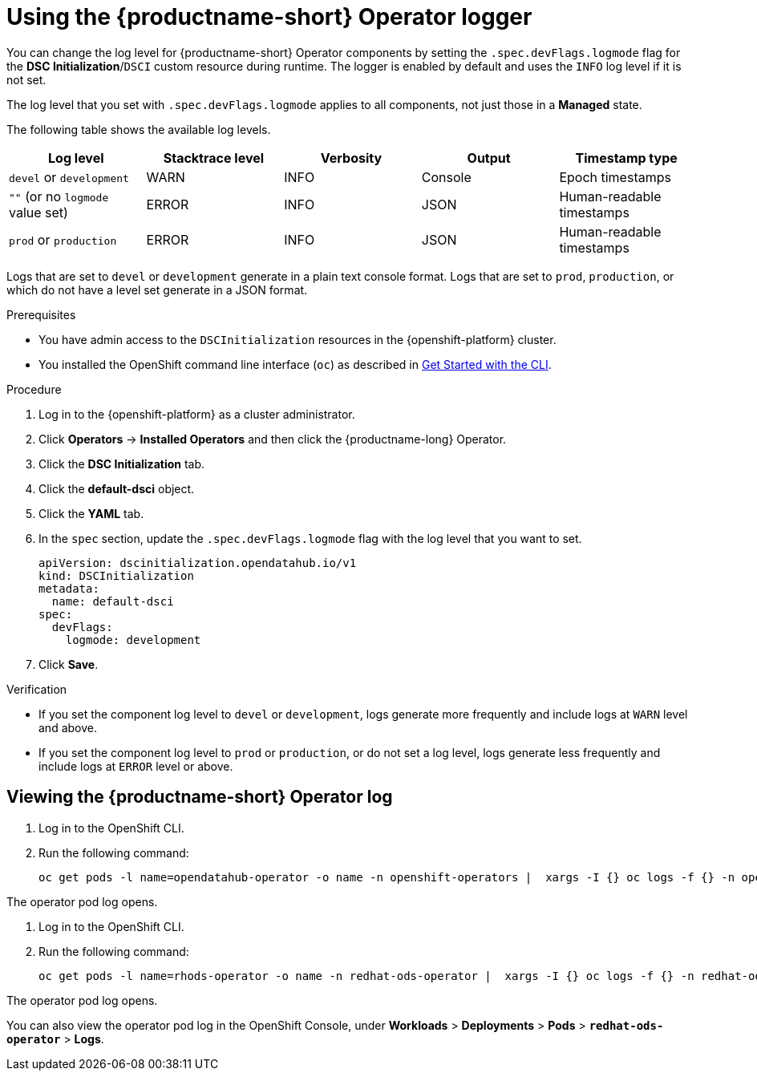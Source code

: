 :_module-type: PROCEDURE

[id='using-the-operator-logger_{context}']
= Using the {productname-short} Operator logger

[role='_abstract']
You can change the log level for {productname-short} Operator components by setting the `.spec.devFlags.logmode` flag for the *DSC Initialization*/`DSCI` custom resource during runtime. The logger is enabled by default and uses the `INFO`  log level if it is not set.

The log level that you set with `.spec.devFlags.logmode` applies to all components, not just those in a *Managed* state.

The following table shows the available log levels.
|===
| Log level | Stacktrace level | Verbosity | Output | Timestamp type 

| `devel` or `development` | WARN | INFO | Console | Epoch timestamps 
| `""`  (or no `logmode` value set)| ERROR | INFO | JSON | Human-readable timestamps 
| `prod` or `production` | ERROR | INFO | JSON |Human-readable timestamps 
|===

Logs that are set to `devel` or `development` generate in a plain text console format.
Logs that are set to `prod`, `production`, or which do not have a level set generate in a JSON format.

.Prerequisites
* You have admin access to the `DSCInitialization` resources in the {openshift-platform} cluster.
* You installed the OpenShift command line interface (`oc`) as described in link:https://docs.openshift.com/container-platform/{ocp-latest-version}/cli_reference/openshift_cli/getting-started-cli.html[Get Started with the CLI].

.Procedure
. Log in to the {openshift-platform} as a cluster administrator.
. Click *Operators* → *Installed Operators* and then click the {productname-long} Operator.
. Click the *DSC Initialization* tab.
. Click the *default-dsci* object.
. Click the *YAML* tab.
. In the `spec` section, update the `.spec.devFlags.logmode` flag with the log level that you want to set. 
+
[source]
----
apiVersion: dscinitialization.opendatahub.io/v1
kind: DSCInitialization
metadata:
  name: default-dsci
spec:
  devFlags:
    logmode: development
----
. Click *Save*.

.Verification

* If you set the component log level to `devel` or `development`, logs generate more frequently and include logs at `WARN` level and above.
* If you set the component log level to `prod` or `production`, or do not set a log level, logs generate less frequently and include logs at `ERROR` level or above.

== Viewing the {productname-short} Operator log

. Log in to the OpenShift CLI.
. Run the following command:
+
[source]
----
oc get pods -l name=opendatahub-operator -o name -n openshift-operators |  xargs -I {} oc logs -f {} -n openshift-operators
----

The operator pod log opens.

ifndef::upstream[]
. Log in to the OpenShift CLI.
. Run the following command:
+
[source]
----
oc get pods -l name=rhods-operator -o name -n redhat-ods-operator |  xargs -I {} oc logs -f {} -n redhat-ods-operator
----

The operator pod log opens.

You can also view the operator pod log in the OpenShift Console, under *Workloads* > *Deployments* > *Pods* > *`redhat-ods-operator`* > *Logs*.
endif::[]